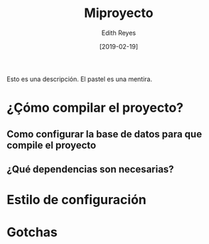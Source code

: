 #+title: Miproyecto
#+author: Edith Reyes
#+date: [2019-02-19]
Esto es una descripción. El pastel es una mentira. 
* ¿Çómo compilar el proyecto?
** Como configurar la base de datos para que compile el proyecto
** ¿Qué dependencias son necesarias?
* Estilo de configuración
* Gotchas